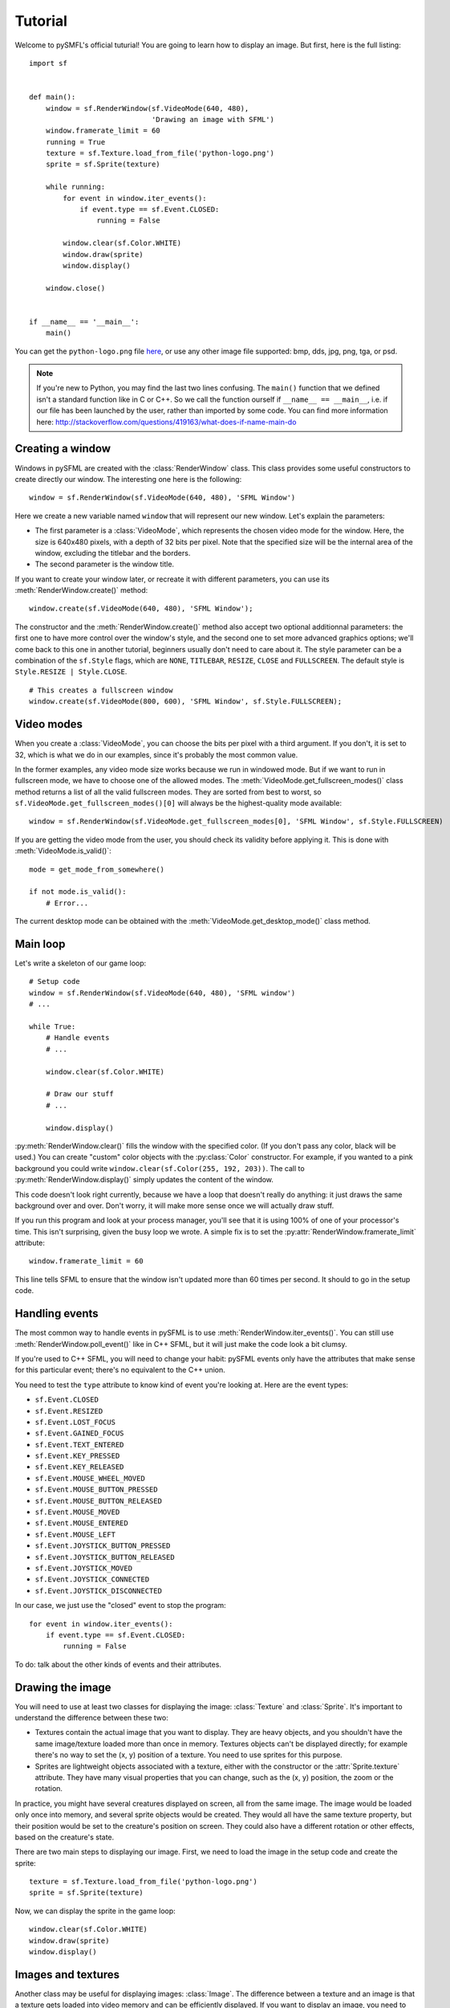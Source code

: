 .. Copyright 2011, 2012 Bastien Léonard. All rights reserved.

.. Redistribution and use in source (reStructuredText) and 'compiled'
   forms (HTML, PDF, PostScript, RTF and so forth) with or without
   modification, are permitted provided that the following conditions are
   met:

.. 1. Redistributions of source code (reStructuredText) must retain
   the above copyright notice, this list of conditions and the
   following disclaimer as the first lines of this file unmodified.

.. 2. Redistributions in compiled form (converted to HTML, PDF,
   PostScript, RTF and other formats) must reproduce the above
   copyright notice, this list of conditions and the following
   disclaimer in the documentation and/or other materials provided
   with the distribution.

.. THIS DOCUMENTATION IS PROVIDED BY BASTIEN LÉONARD ``AS IS'' AND ANY
   EXPRESS OR IMPLIED WARRANTIES, INCLUDING, BUT NOT LIMITED TO, THE
   IMPLIED WARRANTIES OF MERCHANTABILITY AND FITNESS FOR A PARTICULAR
   PURPOSE ARE DISCLAIMED. IN NO EVENT SHALL BASTIEN LÉONARD BE LIABLE
   FOR ANY DIRECT, INDIRECT, INCIDENTAL, SPECIAL, EXEMPLARY, OR
   CONSEQUENTIAL DAMAGES (INCLUDING, BUT NOT LIMITED TO, PROCUREMENT OF
   SUBSTITUTE GOODS OR SERVICES; LOSS OF USE, DATA, OR PROFITS; OR
   BUSINESS INTERRUPTION) HOWEVER CAUSED AND ON ANY THEORY OF LIABILITY,
   WHETHER IN CONTRACT, STRICT LIABILITY, OR TORT (INCLUDING NEGLIGENCE
   OR OTHERWISE) ARISING IN ANY WAY OUT OF THE USE OF THIS DOCUMENTATION,
   EVEN IF ADVISED OF THE POSSIBILITY OF SUCH DAMAGE.


.. module:: sf


Tutorial
========

Welcome to pySMFL's official tuturial! You are going to learn how to
display an image. But first, here is the full listing::

   import sf


   def main():
       window = sf.RenderWindow(sf.VideoMode(640, 480),
                                'Drawing an image with SFML')
       window.framerate_limit = 60
       running = True
       texture = sf.Texture.load_from_file('python-logo.png')
       sprite = sf.Sprite(texture)

       while running:
           for event in window.iter_events():
               if event.type == sf.Event.CLOSED:
                   running = False

           window.clear(sf.Color.WHITE)
           window.draw(sprite)
           window.display()

       window.close()


   if __name__ == '__main__':
       main()

You can get the ``python-logo.png`` file `here
<https://github.com/bastienleonard/pysfml2-cython/raw/master/examples/python-logo.png>`_,
or use any other image file supported: bmp, dds, jpg, png, tga, or
psd.


.. note::

   If you're new to Python, you may find the last two lines
   confusing. The ``main()`` function that we defined isn't a standard
   function like in C or C++. So we call the function ourself if
   ``__name__ == __main__``, i.e. if our file has been launched by the
   user, rather than imported by some code. You can find more
   information here:
   http://stackoverflow.com/questions/419163/what-does-if-name-main-do


Creating a window
-----------------

Windows in pySFML are created with the :class:`RenderWindow`
class. This class provides some useful constructors to create directly
our window. The interesting one here is the following::

    window = sf.RenderWindow(sf.VideoMode(640, 480), 'SFML Window')

Here we create a new variable named ``window`` that will represent our
new window. Let's explain the parameters:

* The first parameter is a :class:`VideoMode`, which represents the
  chosen video mode for the window. Here, the size is 640x480 pixels,
  with a depth of 32 bits per pixel. Note that the specified size will
  be the internal area of the window, excluding the titlebar and the
  borders.
* The second parameter is the window title.

If you want to create your window later, or recreate it with different
parameters, you can use its :meth:`RenderWindow.create()` method::

    window.create(sf.VideoMode(640, 480), 'SFML Window');

The constructor and the :meth:`RenderWindow.create()` method also
accept two optional additionnal parameters: the first one to have more
control over the window's style, and the second one to set more
advanced graphics options; we'll come back to this one in another
tutorial, beginners usually don't need to care about it.  The style
parameter can be a combination of the ``sf.Style`` flags, which are
``NONE``, ``TITLEBAR``, ``RESIZE``, ``CLOSE`` and ``FULLSCREEN``. The
default style is ``Style.RESIZE | Style.CLOSE``. ::

    # This creates a fullscreen window
    window.create(sf.VideoMode(800, 600), 'SFML Window', sf.Style.FULLSCREEN);


Video modes
-----------

When you create a :class:`VideoMode`, you can choose the bits per
pixel with a third argument. If you don't, it is set to 32, which is
what we do in our examples, since it's probably the most common value.

In the former examples, any video mode size works because we run in
windowed mode. But if we want to run in fullscreen mode, we have to
choose one of the allowed modes.  The
:meth:`VideoMode.get_fullscreen_modes()` class method returns a
list of all the valid fullscreen modes. They are sorted from best to
worst, so ``sf.VideoMode.get_fullscreen_modes()[0]`` will always be
the highest-quality mode available::

    window = sf.RenderWindow(sf.VideoMode.get_fullscreen_modes[0], 'SFML Window', sf.Style.FULLSCREEN)

If you are getting the video mode from the user, you should check its
validity before applying it.  This is done with
:meth:`VideoMode.is_valid()`::

    mode = get_mode_from_somewhere()

    if not mode.is_valid():
        # Error...

The current desktop mode can be obtained with the
:meth:`VideoMode.get_desktop_mode()` class method.


Main loop
---------

Let's write a skeleton of our game loop::

    # Setup code
    window = sf.RenderWindow(sf.VideoMode(640, 480), 'SFML window')
    # ...

    while True:
        # Handle events
        # ...

        window.clear(sf.Color.WHITE)
                
        # Draw our stuff
        # ...       

        window.display()

:py:meth:`RenderWindow.clear()` fills the window with the specified
color. (If you don't pass any color, black will be used.) You can
create "custom" color objects with the :py:class:`Color` constructor.
For example, if you wanted to a pink background you could write
``window.clear(sf.Color(255, 192, 203))``.  The call to
:py:meth:`RenderWindow.display()` simply updates the content of the
window.

This code doesn't look right currently, because we have a loop that
doesn't really do anything: it just draws the same background over and
over.  Don't worry, it will make more sense once we will actually draw
stuff.

If you run this program and look at your process manager, you'll see
that it is using 100% of one of your processor's time.  This isn't
surprising, given the busy loop we wrote.  A simple fix is to set the
:py:attr:`RenderWindow.framerate_limit` attribute::

    window.framerate_limit = 60

This line tells SFML to ensure that the window isn't updated more than
60 times per second. It should to go in the setup code.


Handling events
---------------

The most common way to handle events in pySFML is to use
:meth:`RenderWindow.iter_events()`. You can still use
:meth:`RenderWindow.poll_event()` like in C++ SFML, but it will just
make the code look a bit clumsy.

If you're used to C++ SFML, you will need to change your habit: pySFML
events only have the attributes that make sense for this particular
event; there's no equivalent to the C++ union.

You need to test the ``type`` attribute to know kind of event you're
looking at. Here are the event types:

* ``sf.Event.CLOSED``
* ``sf.Event.RESIZED``
* ``sf.Event.LOST_FOCUS``
* ``sf.Event.GAINED_FOCUS``
* ``sf.Event.TEXT_ENTERED``
* ``sf.Event.KEY_PRESSED``
* ``sf.Event.KEY_RELEASED``
* ``sf.Event.MOUSE_WHEEL_MOVED``
* ``sf.Event.MOUSE_BUTTON_PRESSED``
* ``sf.Event.MOUSE_BUTTON_RELEASED``
* ``sf.Event.MOUSE_MOVED``
* ``sf.Event.MOUSE_ENTERED``
* ``sf.Event.MOUSE_LEFT``
* ``sf.Event.JOYSTICK_BUTTON_PRESSED``
* ``sf.Event.JOYSTICK_BUTTON_RELEASED``
* ``sf.Event.JOYSTICK_MOVED``
* ``sf.Event.JOYSTICK_CONNECTED``
* ``sf.Event.JOYSTICK_DISCONNECTED``

In our case, we just use the "closed" event to stop the program::

    for event in window.iter_events():
        if event.type == sf.Event.CLOSED:
            running = False

To do: talk about the other kinds of events and their attributes.


Drawing the image
-----------------

You will need to use at least two classes for displaying the image:
:class:`Texture` and :class:`Sprite`. It's important to understand the
difference between these two:

* Textures contain the actual image that you want to display. They are
  heavy objects, and you shouldn't have the same image/texture loaded
  more than once in memory. Textures objects can't be displayed
  directly; for example there's no way to set the (x, y) position of a
  texture. You need to use sprites for this purpose.
* Sprites are lightweight objects associated with a texture, either
  with the constructor or the :attr:`Sprite.texture` attribute. They
  have many visual properties that you can change, such as the (x, y)
  position, the zoom or the rotation.

In practice, you might have several creatures displayed on screen, all
from the same image. The image would be loaded only once into memory,
and several sprite objects would be created. They would all have the
same texture property, but their position would be set to the
creature's position on screen. They could also have a different
rotation or other effects, based on the creature's state.

There are two main steps to displaying our image. First, we need to
load the image in the setup code and create the sprite::

    texture = sf.Texture.load_from_file('python-logo.png')
    sprite = sf.Sprite(texture)

Now, we can display the sprite in the game loop::

    window.clear(sf.Color.WHITE)
    window.draw(sprite)
    window.display()


Images and textures
-------------------

Another class may be useful for displaying images: :class:`Image`. The
difference between a texture and an image is that a texture gets
loaded into video memory and can be efficiently displayed. If you want
to display an image, you need to create a texture and call
:meth:`Texture.load_from_image`, and then display the texture. On the
other hand, you can access and modify the pixels of an image as
needed.

The bottom line is: use textures by default, and use images only if
it's needed.
